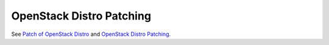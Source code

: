
OpenStack Distro Patching
-------------------------

See `Patch of OpenStack Distro
<https://mirantis.jira.com/browse/PROD-91>`_
and `OpenStack Distro Patching
<https://docs.google.com/a/mirantis.com/document/d/1IKz4ZyPcqE10wzzWs9RK77fdVVzoozHzBkEXpetA1jg/edit>`_.
